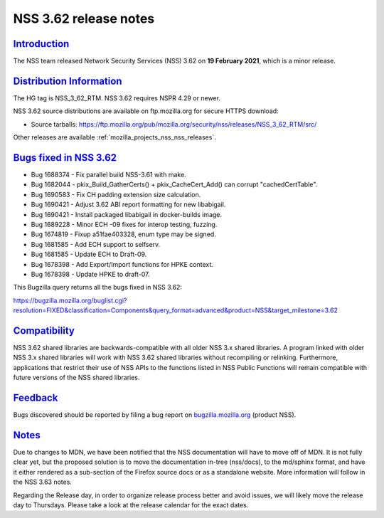.. _mozilla_projects_nss_nss_3_62_release_notes:

NSS 3.62 release notes
======================

`Introduction <#introduction>`__
--------------------------------

.. container::

   The NSS team released Network Security Services (NSS) 3.62 on **19 February 2021**, which is a
   minor release.

.. _distribution_information:

`Distribution Information <#distribution_information>`__
--------------------------------------------------------

.. container::

   The HG tag is NSS_3_62_RTM. NSS 3.62 requires NSPR 4.29 or newer.

   NSS 3.62 source distributions are available on ftp.mozilla.org for secure HTTPS download:

   -  Source tarballs:
      https://ftp.mozilla.org/pub/mozilla.org/security/nss/releases/NSS_3_62_RTM/src/

   Other releases are available :ref:`mozilla_projects_nss_nss_releases`.

.. _bugs_fixed_in_nss_3.62:

`Bugs fixed in NSS 3.62 <#bugs_fixed_in_nss_3.62>`__
----------------------------------------------------

.. container::

   -  Bug 1688374 - Fix parallel build NSS-3.61 with make.
   -  Bug 1682044 - pkix_Build_GatherCerts() + pkix_CacheCert_Add() can corrupt "cachedCertTable".
   -  Bug 1690583 - Fix CH padding extension size calculation.
   -  Bug 1690421 - Adjust 3.62 ABI report formatting for new libabigail.
   -  Bug 1690421 - Install packaged libabigail in docker-builds image.
   -  Bug 1689228 - Minor ECH -09 fixes for interop testing, fuzzing.
   -  Bug 1674819 - Fixup a51fae403328, enum type may be signed.
   -  Bug 1681585 - Add ECH support to selfserv.
   -  Bug 1681585 - Update ECH to Draft-09.
   -  Bug 1678398 - Add Export/Import functions for HPKE context.
   -  Bug 1678398 - Update HPKE to draft-07.

   This Bugzilla query returns all the bugs fixed in NSS 3.62:

   https://bugzilla.mozilla.org/buglist.cgi?resolution=FIXED&classification=Components&query_format=advanced&product=NSS&target_milestone=3.62

`Compatibility <#compatibility>`__
----------------------------------

.. container::

   NSS 3.62 shared libraries are backwards-compatible with all older NSS 3.x shared libraries. A
   program linked with older NSS 3.x shared libraries will work with NSS 3.62 shared libraries
   without recompiling or relinking. Furthermore, applications that restrict their use of NSS APIs
   to the functions listed in NSS Public Functions will remain compatible with future versions of
   the NSS shared libraries.

`Feedback <#feedback>`__
------------------------

.. container::

   Bugs discovered should be reported by filing a bug report on
   `bugzilla.mozilla.org <https://bugzilla.mozilla.org/enter_bug.cgi?product=NSS>`__ (product NSS).

`Notes <#notes>`__
------------------

.. container::

   Due to changes to MDN, we have been notified that the NSS documentation will have to move off of
   MDN. It is not fully clear yet, but the proposed solution is to move the documentation in-tree
   (nss/docs), to the md/sphinx format, and have it either rendered as a sub-section of the Firefox
   source docs or as a standalone website. More information will follow in the NSS 3.63 notes.

   Regarding the Release day, in order to organize release process better and avoid issues, we will
   likely move the release day to Thursdays. Please take a look at the release calendar for the
   exact dates.